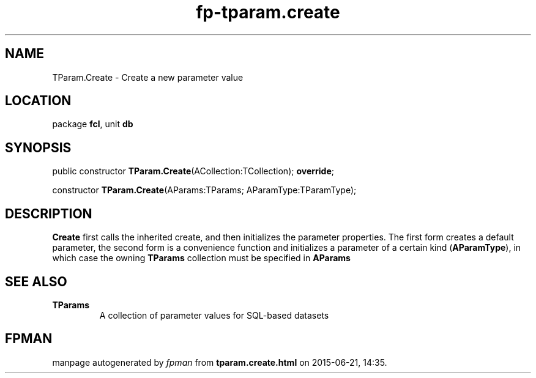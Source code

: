 .\" file autogenerated by fpman
.TH "fp-tparam.create" 3 "2014-03-14" "fpman" "Free Pascal Programmer's Manual"
.SH NAME
TParam.Create - Create a new parameter value
.SH LOCATION
package \fBfcl\fR, unit \fBdb\fR
.SH SYNOPSIS
public constructor \fBTParam.Create\fR(ACollection:TCollection); \fBoverride\fR;

constructor \fBTParam.Create\fR(AParams:TParams; AParamType:TParamType);
.SH DESCRIPTION
\fBCreate\fR first calls the inherited create, and then initializes the parameter properties. The first form creates a default parameter, the second form is a convenience function and initializes a parameter of a certain kind (\fBAParamType\fR), in which case the owning \fBTParams\fR collection must be specified in \fBAParams\fR 


.SH SEE ALSO
.TP
.B TParams
A collection of parameter values for SQL-based datasets

.SH FPMAN
manpage autogenerated by \fIfpman\fR from \fBtparam.create.html\fR on 2015-06-21, 14:35.

